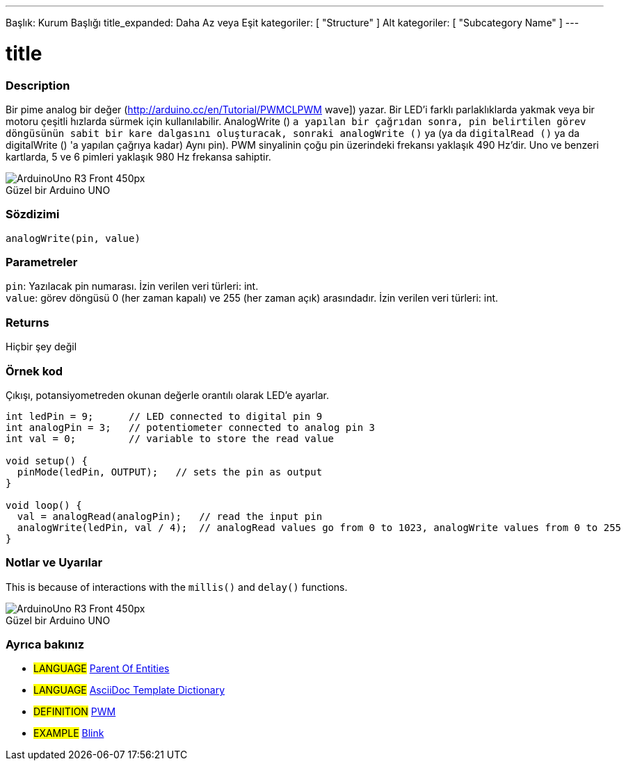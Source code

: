 ---
Başlık: Kurum Başlığı
title_expanded: Daha Az veya Eşit
kategoriler: [ "Structure" ]
Alt kategoriler: [ "Subcategory Name" ]
---
// ARDUINO DİL REFERANS ETİKETLERİ (yukarıda)  ►►►►► HER ZAMAN DOSYADA DAHİL ◄◄◄◄◄
// title tüm Referans terimler Dizininde görünecek
// Başlık bir operatör ise, title_expanded içindeki kelimelere yazın.
// Kategoriler: Yapı, Değişken veya İşlev arasında seçim yapın
// Dizinde mevcut olanlar içindeki alt kategori ("Dijital Giriş / Çıkış", "Aritmetik Operatörler")




// PAGE TITLE
= title



// OVERVIEW SECTION STARTS
[#overview]
--

[float]
=== Description
// Describe what this Reference term does, and what it is used for	►►►►► THIS SECTION IS MANDATORY ◄◄◄◄◄
Bir pime analog bir değer (http://arduino.cc/en/Tutorial/PWMCLPWM wave]) yazar. Bir LED'i farklı parlaklıklarda yakmak veya bir motoru çeşitli hızlarda sürmek için kullanılabilir. AnalogWrite () `a yapılan bir çağrıdan sonra, pin belirtilen görev döngüsünün sabit bir kare dalgasını oluşturacak, sonraki analogWrite ()` ya (ya da `digitalRead ()` ya da digitalWrite () 'a yapılan çağrıya kadar) Aynı pin). PWM sinyalinin çoğu pin üzerindeki frekansı yaklaşık 490 Hz'dir. Uno ve benzeri kartlarda, 5 ve 6 pimleri yaklaşık 980 Hz frekansa sahiptir.
[%hardbreaks]

image::http://arduino.cc/en/uploads/Main/ArduinoUno_R3_Front_450px.jpg[caption="", title="Güzel bir Arduino UNO"]
[%hardbreaks]


[float]
=== Sözdizimi
// Enter Reference term syntax, please specify all available parameters  ►►►►► THIS SECTION IS MANDATORY ◄◄◄◄◄
`analogWrite(pin, value)`


[float]
=== Parametreler
// List all available parameters, please describe them one by one adding the data type (e.g int, boolean, char, String, float, long, double...)  ►►►►► THIS SECTION IS MANDATORY FOR FUNCTIONS ◄◄◄◄◄
`pin`: Yazılacak pin numarası. İzin verilen veri türleri: int. +
`value`: görev döngüsü 0 (her zaman kapalı) ve 255 (her zaman açık) arasındadır. İzin verilen veri türleri: int.


[float]
=== Returns
// Enter what the function returns (e.g. HIGH or LOW), if there is no return please write: _Nothing_   ►►►►► THIS SECTION IS MANDATORY FOR FUNCTIONS ◄◄◄◄◄
Hiçbir şey değil

--
// OVERVIEW SECTION ENDS




// HOW TO USE SECTION STARTS
[#howtouse]
--

[float]
=== Örnek kod
// Describe what the example code is all about and add relevant code   ►►►►► THIS SECTION IS MANDATORY ◄◄◄◄◄
Çıkışı, potansiyometreden okunan değerle orantılı olarak LED'e ayarlar.


[source,arduino]
// Add relevant code that exemplify the use of the Reference term,
// Please note that sometimes when copy-pasting code, a few spaces can be added at the beginnng of each line of code.
// If that happens, please remove the extra spaces. Thanks!
----
int ledPin = 9;      // LED connected to digital pin 9
int analogPin = 3;   // potentiometer connected to analog pin 3
int val = 0;         // variable to store the read value

void setup() {
  pinMode(ledPin, OUTPUT);   // sets the pin as output
}

void loop() {
  val = analogRead(analogPin);   // read the input pin
  analogWrite(ledPin, val / 4);  // analogRead values go from 0 to 1023, analogWrite values from 0 to 255
}
----
[%hardbreaks]


[float]
=== Notlar ve Uyarılar
// Add useful notes, tips, caveat, known issues, and warnings about this Reference term
This is because of interactions with the `millis()` and `delay()` functions.
[%hardbreaks]
image::http://arduino.cc/en/uploads/Main/ArduinoUno_R3_Front_450px.jpg[caption="", title="Güzel bir Arduino UNO"]
[%hardbreaks]

--
// HOW TO USE SECTION ENDS


// SEE ALSO SECTION
[#see_also]
--

[float]
=== Ayrıca bakınız
// Link relevant content by category, such as other Reference terms (please add the tag #LANGUAGE#),
// definitions: (please add the tag #DEFINITION#), and examples of Projects and Tutorials
// examples: (please add the tag #EXAMPLE#)


[role="language"]
// Whenever you want to link to another Reference term, or more in general to a relative link,
// use the syntax shown below. Please note that the file format is subsituted by  attribute.
// Please note that you always need to replace spaces that you might find in folder/file names with %20
// The entire link to Reference pages must be lower case, regardless of the case of the folders and files in this repository.
// For language tag, items will be automatically generated for any other item of the same subcategory,
// no need to add links to other pages of the same subcategory
// if you don't include this section, a minimal version with only the other pages of the same subcategory will be generated.
* #LANGUAGE# link:../AsciiDoc_Template-Parent_Of_Entities[Parent Of Entities]
* #LANGUAGE# link:../../AsciiDoc_Dictionary/AsciiDoc_Template-Dictionary[AsciiDoc Template Dictionary]

[role="definition"]
// Please note that all external links need to be opened in a new window/tab by adding ^ right before the last square brackets
* #DEFINITION# http://arduino.cc/en/Tutorial/PWM[PWM^]

[role="example"]
// Please note that all external links need to be opened in a new window/tab by adding ^ right before the last square brackets
* #EXAMPLE# http://arduino.cc/en/Tutorial/Blink[Blink^]

--
// SEE ALSO SECTION ENDS

